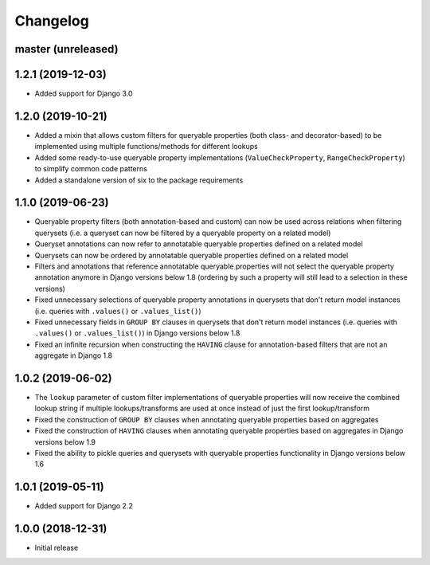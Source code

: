 Changelog
=========

master (unreleased)
-------------------

1.2.1 (2019-12-03)
------------------

- Added support for Django 3.0

1.2.0 (2019-10-21)
------------------

- Added a mixin that allows custom filters for queryable properties (both class- and decorator-based) to be implemented
  using multiple functions/methods for different lookups
- Added some ready-to-use queryable property implementations (``ValueCheckProperty``, ``RangeCheckProperty``) to
  simplify common code patterns
- Added a standalone version of six to the package requirements

1.1.0 (2019-06-23)
------------------

- Queryable property filters (both annotation-based and custom) can now be used across relations when filtering
  querysets (i.e. a queryset can now be filtered by a queryable property on a related model)
- Queryset annotations can now refer to annotatable queryable properties defined on a related model
- Querysets can now be ordered by annotatable queryable properties defined on a related model
- Filters and annotations that reference annotatable queryable properties will not select the queryable property
  annotation anymore in Django versions below 1.8 (ordering by such a property will still lead to a selection in these
  versions)
- Fixed unnecessary selections of queryable property annotations in querysets that don't return model instances (i.e.
  queries with ``.values()`` or ``.values_list()``)
- Fixed unnecessary fields in ``GROUP BY`` clauses in querysets that don't return model instances (i.e. queries with
  ``.values()`` or ``.values_list()``) in Django versions below 1.8
- Fixed an infinite recursion when constructing the ``HAVING`` clause for annotation-based filters that are not an
  aggregate in Django 1.8

1.0.2 (2019-06-02)
------------------

- The ``lookup`` parameter of custom filter implementations of queryable properties will now receive the combined
  lookup string if multiple lookups/transforms are used at once instead of just the first lookup/transform
- Fixed the construction of ``GROUP BY`` clauses when annotating queryable properties based on aggregates
- Fixed the construction of ``HAVING`` clauses when annotating queryable properties based on aggregates in Django
  versions below 1.9
- Fixed the ability to pickle queries and querysets with queryable properties functionality in Django versions below
  1.6

1.0.1 (2019-05-11)
------------------

- Added support for Django 2.2

1.0.0 (2018-12-31)
------------------

- Initial release
